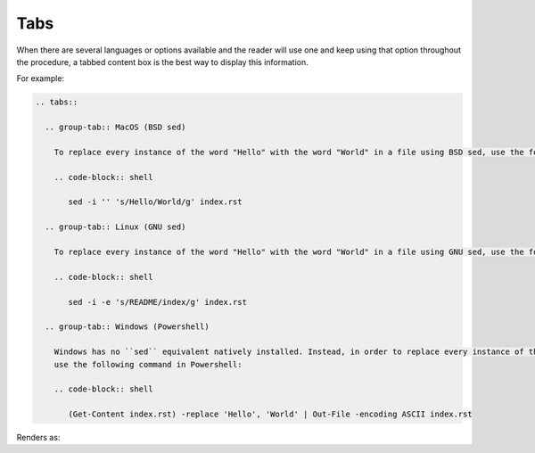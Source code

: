 Tabs
====

When there are several languages or options available and the reader will use one and keep using that option throughout the procedure, a tabbed content box is the best way to display this information.

For example:

.. code-block:: none

  .. tabs::

    .. group-tab:: MacOS (BSD sed)

      To replace every instance of the word "Hello" with the word "World" in a file using BSD sed, use the following command:

      .. code-block:: shell

         sed -i '' 's/Hello/World/g' index.rst

    .. group-tab:: Linux (GNU sed)

      To replace every instance of the word "Hello" with the word "World" in a file using GNU sed, use the following command:

      .. code-block:: shell

         sed -i -e 's/README/index/g' index.rst

    .. group-tab:: Windows (Powershell)

      Windows has no ``sed`` equivalent natively installed. Instead, in order to replace every instance of the word "Hello" with the word "World" in a file,
      use the following command in Powershell:

      .. code-block:: shell

         (Get-Content index.rst) -replace 'Hello', 'World' | Out-File -encoding ASCII index.rst


Renders as:

.. tabs::

   .. group-tab:: MacOS (BSD sed)

      To replace every instance of the word "Hello" with the word "World" in a file using BSD sed, use the following syntax:

      .. code-block:: shell

         sed -i '' 's/Hello/World/g' index.rst

   .. group-tab:: Linux (GNU sed)

      To replace every instance of the word "Hello" with the word "World" in a file using GNU sed, use the following syntax:

      .. code-block:: shell

         sed -i -e 's/README/index/g' index.rst

   .. group-tab:: Windows (Powershell)

      Windows has no ``sed`` equivalent natively installed. Instead, in order to replace every instance of the word "Hello" with the word "World" in a file,
      use the following command in Powershell:

      .. code-block:: shell

         (Get-Content index.rst) -replace 'Hello', 'World' | Out-File -encoding ASCII index.rst
